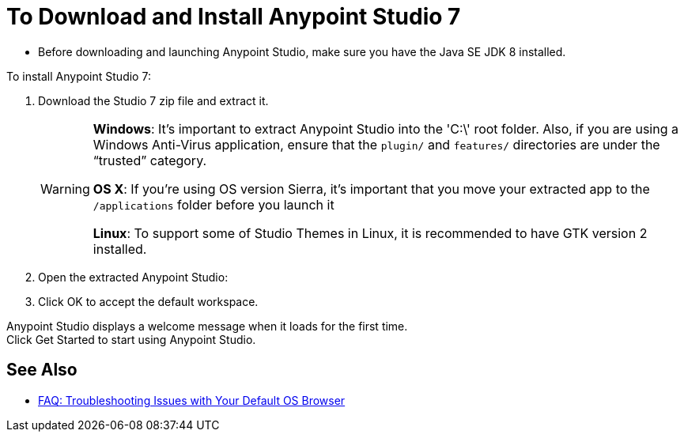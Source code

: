 = To Download and Install Anypoint Studio 7

* Before downloading and launching Anypoint Studio, make sure you have the Java SE JDK 8 installed.

To install Anypoint Studio 7:

. Download the Studio 7 zip file and extract it.
+
[WARNING]
====
*Windows*: It's important to extract Anypoint Studio into the 'C:\' root folder. Also, if you are using a Windows Anti-Virus application, ensure that the `plugin/` and `features/` directories are under the “trusted” category.

*OS X*: If you're using OS version Sierra, it's important that you move your extracted app to the `/applications` folder before you launch it

*Linux*: To support some of Studio Themes in Linux, it is recommended to have GTK version 2 installed.
====
+
. Open the extracted Anypoint Studio:
. Click OK to accept the default workspace.

Anypoint Studio displays a welcome message when it loads for the first time. +
Click Get Started to start using Anypoint Studio.


== See Also

* link:/anypoint-studio/v/7/faq-default-browser-config[FAQ: Troubleshooting Issues with Your Default OS Browser]
